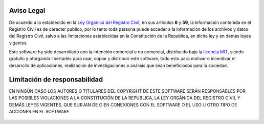 ===========
Aviso Legal
===========

De acuerdo a lo establecido en la `Ley Orgánica del Registro Civil`__, en sus
artículos **6** y **59**, la información contenida en el Registro Civil es de
carácter publico, por lo tanto toda persona puede acceder a la información de
los archivos y datos del Registro Civil, salvo a las limitaciones establecidas
en la Constitución de la Republica, en dicha ley y en demás leyes vigentes.

Este software ha sido desarrollado con la intención comercial o no comercial,
distribuido bajo la `licencia MIT`__, siendo gratuito y otorgando libertades
para usar, copiar y distribuir este software, todo esto para motivar e
incentivar el desarrollo de aplicaciones, realización de investigaciones
o análisis que sean beneficiosos para la sociedad.

=============================
Limitación de responsabilidad
=============================
EN NINGÚN CASO LOS AUTORES O TITULARES DEL COPYRIGHT DE ESTE SOFTWARE SERÁN
RESPONSABLES POR LAS POSIBLES VIOLACIONES A LA CONSTITUCIÓN DE LA REPUBLICA,
LA LEY ORGÁNICA DEL REGISTRO CIVIL Y DEMÁS LEYES VIGENTES, QUE SURJAN DE O
EN CONEXIONES CON EL SOFTWARE O EL USO U OTRO TIPO DE ACCIONES EN EL SOFTWARE.


 __ http://www.cne.gob.ve/registrocivil/images/publico/LORC_2009.pdf
 __ Licencia